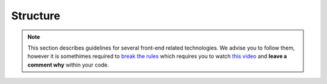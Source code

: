 Structure
#########

.. note::

    This section describes guidelines for several front-end related technologies. We advise you to follow them, however
    it is somethimes required to `break the rules <https://www.youtube.com/watch?v=Xet5NcbQQ2A>`_ which requires you
    to watch `this video <https://www.youtube.com/watch?v=Xet5NcbQQ2A>`_ and **leave a comment why** within your code.


